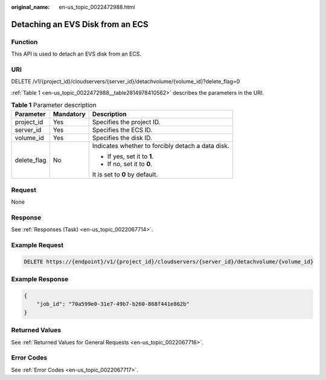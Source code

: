 :original_name: en-us_topic_0022472988.html

.. _en-us_topic_0022472988:

Detaching an EVS Disk from an ECS
=================================

Function
--------

This API is used to detach an EVS disk from an ECS.

URI
---

DELETE /v1/{project_id}/cloudservers/{server_id}/detachvolume/{volume_id}?delete_flag=0

:ref:`Table 1 <en-us_topic_0022472988__table2814978410562>` describes the parameters in the URI.

.. _en-us_topic_0022472988__table2814978410562:

.. table:: **Table 1** Parameter description

   +-----------------------+-----------------------+---------------------------------------------------+
   | Parameter             | Mandatory             | Description                                       |
   +=======================+=======================+===================================================+
   | project_id            | Yes                   | Specifies the project ID.                         |
   +-----------------------+-----------------------+---------------------------------------------------+
   | server_id             | Yes                   | Specifies the ECS ID.                             |
   +-----------------------+-----------------------+---------------------------------------------------+
   | volume_id             | Yes                   | Specifies the disk ID.                            |
   +-----------------------+-----------------------+---------------------------------------------------+
   | delete_flag           | No                    | Indicates whether to forcibly detach a data disk. |
   |                       |                       |                                                   |
   |                       |                       | -  If yes, set it to **1**.                       |
   |                       |                       | -  If no, set it to **0**.                        |
   |                       |                       |                                                   |
   |                       |                       | It is set to **0** by default.                    |
   +-----------------------+-----------------------+---------------------------------------------------+

Request
-------

None

Response
--------

See :ref:`Responses (Task) <en-us_topic_0022067714>`.

Example Request
---------------

.. code-block:: text

   DELETE https://{endpoint}/v1/{project_id}/cloudservers/{server_id}/detachvolume/{volume_id}

Example Response
----------------

.. code-block::

   {
       "job_id": "70a599e0-31e7-49b7-b260-868f441e862b"
   }

Returned Values
---------------

See :ref:`Returned Values for General Requests <en-us_topic_0022067716>`.

Error Codes
-----------

See :ref:`Error Codes <en-us_topic_0022067717>`.
